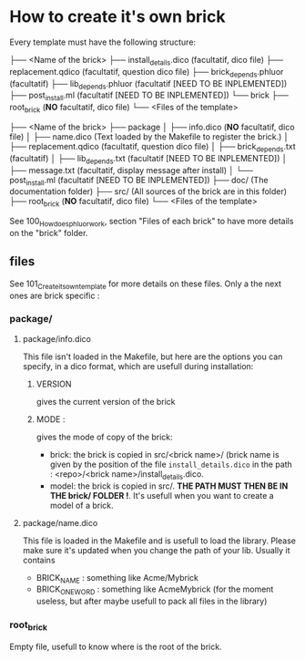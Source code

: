* How to create it's own brick
Every template must have the following structure:

├── <Name of the brick>
    ├── install_details.dico (facultatif, dico file)
    ├── replacement.qdico (facultatif, question dico file)
    ├── brick_depends.phluor (facultatif)
    ├── lib_depends.phluor (facultatif [NEED TO BE INPLEMENTED])
    ├── post_install.ml (facultatif [NEED TO BE INPLEMENTED])
    └── brick
        ├── root_brick (*NO* facultatif, dico file)
        └── <Files of the template>

├── <Name of the brick>
    ├── package
    │   ├── info.dico (*NO* facultatif, dico file)
    │   ├── name.dico (Text loaded by the Makefile to register the brick.)
    │   ├── replacement.qdico (facultatif, question dico file)
    │   ├── brick_depends.txt (facultatif)
    │   ├── lib_depends.txt (facultatif [NEED TO BE INPLEMENTED])
    │   ├── message.txt (facultatif, display message after install)
    │   └── post_install.ml (facultatif [NEED TO BE INPLEMENTED])
    ├── doc/ (The documentation folder)
    ├── src/ (All sources of the brick are in this folder)
    ├── root_brick (*NO* facultatif, dico file)
    └── <Files of the template>

See 100_How_does_phluor_work, section "Files of each brick" to have more details on the "brick" folder.

** files
See 101_Create_its_own_template for more details on these files. Only a the next ones are brick specific :
*** package/
**** package/info.dico
This file isn't loaded in the Makefile, but here are the options you can specify, in a dico format, which are usefull during installation:
***** VERSION
 gives the current version of the brick
***** MODE :
gives the mode of copy of the brick:
- brick: the brick is copied in src/<brick name>/ (brick name is given by the position of the file =install_details.dico= in the path : <repo>/<brick name>/install_details.dico.
- model: the brick is copied in src/. *THE PATH MUST THEN BE IN THE brick/ FOLDER !*. It's usefull when you want to create a model of a brick.
**** package/name.dico
This file is loaded in the Makefile and is usefull to load the library. Please make sure it's updated when you change the path of your lib. Usually it contains
- BRICK_NAME : something like Acme/Mybrick
- BRICK_ONE_WORD : something like AcmeMybrick (for the moment useless, but after maybe usefull to pack all files in the library)

*** root_brick
Empty file, usefull to know where is the root of the brick.



